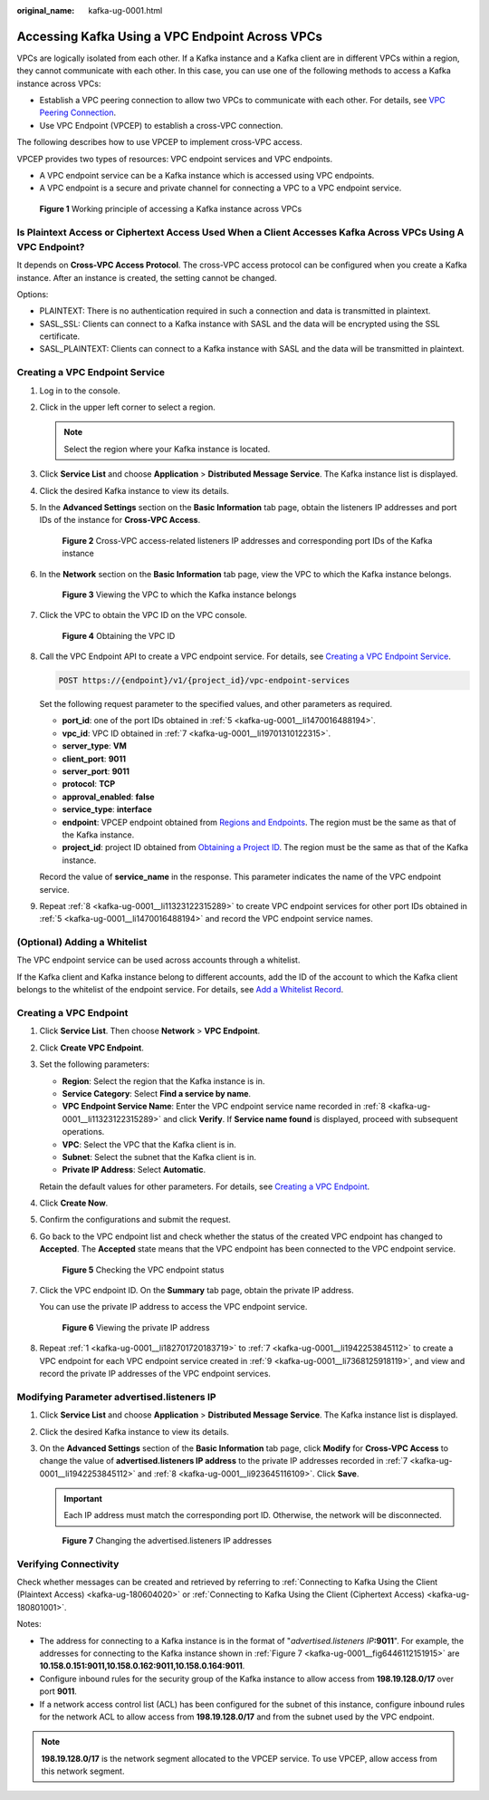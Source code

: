 :original_name: kafka-ug-0001.html

.. _kafka-ug-0001:

Accessing Kafka Using a VPC Endpoint Across VPCs
================================================

VPCs are logically isolated from each other. If a Kafka instance and a Kafka client are in different VPCs within a region, they cannot communicate with each other. In this case, you can use one of the following methods to access a Kafka instance across VPCs:

-  Establish a VPC peering connection to allow two VPCs to communicate with each other. For details, see `VPC Peering Connection <https://docs.otc.t-systems.com/en-us/usermanual/vpc/vpc_peering_0000.html>`__.
-  Use VPC Endpoint (VPCEP) to establish a cross-VPC connection.

The following describes how to use VPCEP to implement cross-VPC access.

VPCEP provides two types of resources: VPC endpoint services and VPC endpoints.

-  A VPC endpoint service can be a Kafka instance which is accessed using VPC endpoints.
-  A VPC endpoint is a secure and private channel for connecting a VPC to a VPC endpoint service.


.. figure:: /_static/images/en-us_image_0000001376864660.png
   :alt: **Figure 1** Working principle of accessing a Kafka instance across VPCs

   **Figure 1** Working principle of accessing a Kafka instance across VPCs

Is Plaintext Access or Ciphertext Access Used When a Client Accesses Kafka Across VPCs Using A VPC Endpoint?
------------------------------------------------------------------------------------------------------------

It depends on **Cross-VPC Access Protocol**. The cross-VPC access protocol can be configured when you create a Kafka instance. After an instance is created, the setting cannot be changed.

Options:

-  PLAINTEXT: There is no authentication required in such a connection and data is transmitted in plaintext.
-  SASL_SSL: Clients can connect to a Kafka instance with SASL and the data will be encrypted using the SSL certificate.
-  SASL_PLAINTEXT: Clients can connect to a Kafka instance with SASL and the data will be transmitted in plaintext.

Creating a VPC Endpoint Service
-------------------------------

#. Log in to the console.

#. Click |image1| in the upper left corner to select a region.

   .. note::

      Select the region where your Kafka instance is located.

#. Click **Service List** and choose **Application** > **Distributed Message Service**. The Kafka instance list is displayed.

#. Click the desired Kafka instance to view its details.

#. .. _kafka-ug-0001__li1470016488194:

   In the **Advanced Settings** section on the **Basic Information** tab page, obtain the listeners IP addresses and port IDs of the instance for **Cross-VPC Access**.


   .. figure:: /_static/images/en-us_image_0000002064922489.png
      :alt: **Figure 2** Cross-VPC access-related listeners IP addresses and corresponding port IDs of the Kafka instance

      **Figure 2** Cross-VPC access-related listeners IP addresses and corresponding port IDs of the Kafka instance

#. In the **Network** section on the **Basic Information** tab page, view the VPC to which the Kafka instance belongs.


   .. figure:: /_static/images/en-us_image_0000002064933413.png
      :alt: **Figure 3** Viewing the VPC to which the Kafka instance belongs

      **Figure 3** Viewing the VPC to which the Kafka instance belongs

#. .. _kafka-ug-0001__li19701310122315:

   Click the VPC to obtain the VPC ID on the VPC console.


   .. figure:: /_static/images/en-us_image_0000002065020989.png
      :alt: **Figure 4** Obtaining the VPC ID

      **Figure 4** Obtaining the VPC ID

#. .. _kafka-ug-0001__li11323122315289:

   Call the VPC Endpoint API to create a VPC endpoint service. For details, see `Creating a VPC Endpoint Service <https://docs.otc.t-systems.com/en-us/api/vpcep/vpcep_06_0201.html>`__.

   .. code-block:: text

      POST https://{endpoint}/v1/{project_id}/vpc-endpoint-services

   Set the following request parameter to the specified values, and other parameters as required.

   -  **port_id**: one of the port IDs obtained in :ref:`5 <kafka-ug-0001__li1470016488194>`.
   -  **vpc_id**: VPC ID obtained in :ref:`7 <kafka-ug-0001__li19701310122315>`.
   -  **server_type**: **VM**
   -  **client_port**: **9011**
   -  **server_port**: **9011**
   -  **protocol**: **TCP**
   -  **approval_enabled**: **false**
   -  **service_type**: **interface**
   -  **endpoint**: VPCEP endpoint obtained from `Regions and Endpoints <https://docs.otc.t-systems.com/en-us/endpoint/index.html>`__. The region must be the same as that of the Kafka instance.
   -  **project_id**: project ID obtained from `Obtaining a Project ID <https://docs.otc.t-systems.com/en-us/api/vpcep/vpcep_08_0003.html>`__. The region must be the same as that of the Kafka instance.

   Record the value of **service_name** in the response. This parameter indicates the name of the VPC endpoint service.

#. .. _kafka-ug-0001__li7368125918119:

   Repeat :ref:`8 <kafka-ug-0001__li11323122315289>` to create VPC endpoint services for other port IDs obtained in :ref:`5 <kafka-ug-0001__li1470016488194>` and record the VPC endpoint service names.

(Optional) Adding a Whitelist
-----------------------------

The VPC endpoint service can be used across accounts through a whitelist.

If the Kafka client and Kafka instance belong to different accounts, add the ID of the account to which the Kafka client belongs to the whitelist of the endpoint service. For details, see `Add a Whitelist Record <https://docs.otc.t-systems.com/en-us/usermanual/vpcep/vpcep_02_02034.html>`__.

Creating a VPC Endpoint
-----------------------

#. .. _kafka-ug-0001__li182701720183719:

   Click **Service List**. Then choose **Network** > **VPC Endpoint**.

#. Click **Create VPC Endpoint**.

#. Set the following parameters:

   -  **Region**: Select the region that the Kafka instance is in.
   -  **Service Category**: Select **Find a service by name**.
   -  **VPC Endpoint Service Name**: Enter the VPC endpoint service name recorded in :ref:`8 <kafka-ug-0001__li11323122315289>` and click **Verify**. If **Service name found** is displayed, proceed with subsequent operations.
   -  **VPC**: Select the VPC that the Kafka client is in.
   -  **Subnet**: Select the subnet that the Kafka client is in.
   -  **Private IP Address**: Select **Automatic**.

   Retain the default values for other parameters. For details, see `Creating a VPC Endpoint <https://docs.otc.t-systems.com/usermanual/vpcep/en-us_topic_0131645189.html>`__.

#. Click **Create Now**.

#. Confirm the configurations and submit the request.

#. Go back to the VPC endpoint list and check whether the status of the created VPC endpoint has changed to **Accepted**. The **Accepted** state means that the VPC endpoint has been connected to the VPC endpoint service.


   .. figure:: /_static/images/en-us_image_0000001380194201.png
      :alt: **Figure 5** Checking the VPC endpoint status

      **Figure 5** Checking the VPC endpoint status

#. .. _kafka-ug-0001__li1942253845112:

   Click the VPC endpoint ID. On the **Summary** tab page, obtain the private IP address.

   You can use the private IP address to access the VPC endpoint service.


   .. figure:: /_static/images/en-us_image_0000001328954164.png
      :alt: **Figure 6** Viewing the private IP address

      **Figure 6** Viewing the private IP address

#. .. _kafka-ug-0001__li923645116109:

   Repeat :ref:`1 <kafka-ug-0001__li182701720183719>` to :ref:`7 <kafka-ug-0001__li1942253845112>` to create a VPC endpoint for each VPC endpoint service created in :ref:`9 <kafka-ug-0001__li7368125918119>`, and view and record the private IP addresses of the VPC endpoint services.

Modifying Parameter advertised.listeners IP
-------------------------------------------

#. Click **Service List** and choose **Application** > **Distributed Message Service**. The Kafka instance list is displayed.

#. Click the desired Kafka instance to view its details.

#. On the **Advanced Settings** section of the **Basic Information** tab page, click **Modify** for **Cross-VPC Access** to change the value of **advertised.listeners IP address** to the private IP addresses recorded in :ref:`7 <kafka-ug-0001__li1942253845112>` and :ref:`8 <kafka-ug-0001__li923645116109>`. Click **Save**.

   .. important::

      Each IP address must match the corresponding port ID. Otherwise, the network will be disconnected.

   .. _kafka-ug-0001__fig6446112151915:

   .. figure:: /_static/images/en-us_image_0000002064945101.png
      :alt: **Figure 7** Changing the advertised.listeners IP addresses

      **Figure 7** Changing the advertised.listeners IP addresses

Verifying Connectivity
----------------------

Check whether messages can be created and retrieved by referring to :ref:`Connecting to Kafka Using the Client (Plaintext Access) <kafka-ug-180604020>` or :ref:`Connecting to Kafka Using the Client (Ciphertext Access) <kafka-ug-180801001>`.

Notes:

-  The address for connecting to a Kafka instance is in the format of "*advertised.listeners IP*\ **:9011**". For example, the addresses for connecting to the Kafka instance shown in :ref:`Figure 7 <kafka-ug-0001__fig6446112151915>` are **10.158.0.151:9011,10.158.0.162:9011,10.158.0.164:9011**.
-  Configure inbound rules for the security group of the Kafka instance to allow access from **198.19.128.0/17** over port **9011**.
-  If a network access control list (ACL) has been configured for the subnet of this instance, configure inbound rules for the network ACL to allow access from **198.19.128.0/17** and from the subnet used by the VPC endpoint.

.. note::

   **198.19.128.0/17** is the network segment allocated to the VPCEP service. To use VPCEP, allow access from this network segment.

.. |image1| image:: /_static/images/en-us_image_0143929918.png
